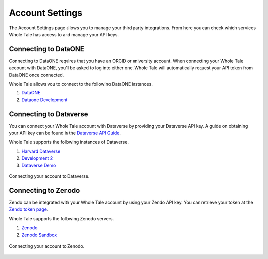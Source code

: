 .. _settings:

Account Settings
================
The Account Settings page allows you to manage your third party integrations. From here you can check which 
services Whole Tale has access to and manage your API keys.

Connecting to DataONE
---------------------
Connecting to DataONE requires that you have an ORCID or university account. When connecting your Whole Tale account with DataONE, you'll be asked to log into either one. 
Whole Tale will automatically request your API token from DataONE once connected.

Whole Tale allows you to connect to the following DataONE instances.

1. `DataONE <https://dataone.org/>`_
2. `Dataone Development <https://dev.nceas.ucsb.edu>`_

Connecting to Dataverse
-----------------------
You can connect your Whole Tale account with Dataverse by providing your Dataverse API key. A guide on obtaining your API key 
can be found in the `Dataverse API Guide`_.

Whole Tale supports the following instances of Dataverse.

1. `Harvard Dataverse <https://dataverse.harvard.org>`_
2. `Development 2 <https://dev2.dataverse.org>`_
3. `Dataverse Demo <https://demo.dataverse.org>`_

.. figure:: images/settings/connect_dataverse.png
     :align: center

     Connecting your account to Dataverse.

Connecting to Zenodo
--------------------
Zendo can be integrated with your Whole Tale account by using your Zendo API key. You can retrieve your token at the 
`Zendo token page`_.

Whole Tale supports the following Zenodo servers.

1. `Zenodo <https://zenodo.org>`_
2. `Zenodo Sandbox <https://sandbox.zenodo.org>`_

.. figure:: images/settings/connect_zenodo.png
     :align: center

     Connecting your account to Zenodo.

.. _Zendo token page : https://zenodo.org/account/settings/applications/tokens/new/
.. _Dataverse API Guide : http://guides.dataverse.org/en/latest/api/auth.html